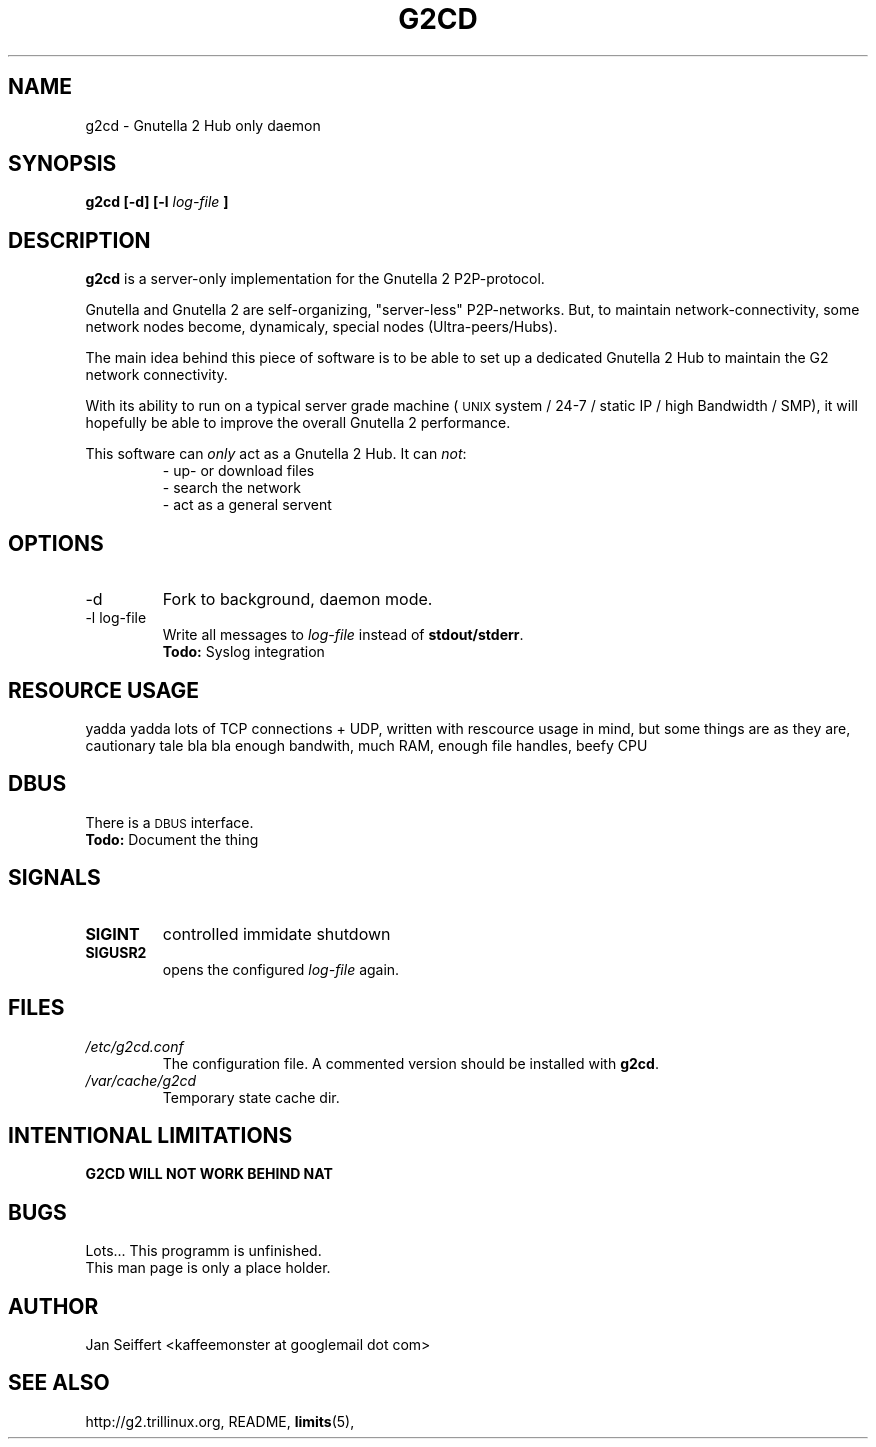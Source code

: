 .\" Process this file with
.\" groff -man -Tascii foo.1
.\"
.TH G2CD 1 "FEB 2011" Linux "User Manuals"
.SH NAME
g2cd \- Gnutella 2 Hub only daemon
.SH SYNOPSIS
.B g2cd [-d] [-l
.I log-file
.B ]
.SH DESCRIPTION
.B g2cd
is a server-only implementation for the Gnutella 2 P2P-protocol.

Gnutella and Gnutella 2 are self-organizing, "server-less" P2P-networks.
But, to maintain network-connectivity, some network nodes become,
dynamicaly, special nodes (Ultra-peers/Hubs).

The main idea behind this piece of software is to be able to set up a
dedicated Gnutella 2 Hub to maintain the G2 network connectivity.

With its ability to run on a typical server grade machine (
.SM UNIX
system / 24-7 / static IP / high Bandwidth / SMP), it will
hopefully be able to improve the overall Gnutella 2 performance.

This software can
.I only
act as a Gnutella 2 Hub. It can
.IR not :
.RS
- up- or download files
.RE
.RS
- search the network
.RE
.RS
- act as a general servent
.RE
.SH OPTIONS
.IP -d
Fork to background, daemon mode.
.IP "-l log-file"
Write all messages to
.I log-file
instead of
.BR stdout/stderr .
.br
.BR "Todo: " "Syslog integration"
.SH "RESOURCE USAGE"
yadda yadda lots of TCP connections + UDP, written with rescource usage in mind,
but some things are as they are, cautionary tale bla bla enough bandwith, much RAM,
enough file handles, beefy CPU
.SH DBUS
There is a
.SM DBUS
interface.
.br
.BR "Todo: " "Document the thing"
.SH SIGNALS
.TP
.B SIGINT
controlled immidate shutdown
.TP
.B SIGUSR2
opens the configured
.I log-file
again.
.SH FILES
.I /etc/g2cd.conf
.RS
The configuration file. A commented version should be installed with
.BR g2cd .
.RE
.I /var/cache/g2cd
.RS
Temporary state cache dir.
.SH "INTENTIONAL LIMITATIONS"
.B G2CD WILL NOT WORK BEHIND NAT
.SH BUGS
Lots...
This programm is unfinished.
.br
This man page is only a place holder.
.SH AUTHOR
Jan Seiffert <kaffeemonster at googlemail dot com>
.SH "SEE ALSO"
http://g2.trillinux.org, README,
.BR limits (5),

